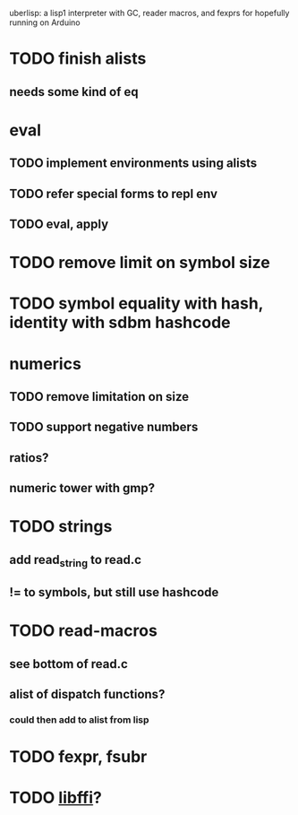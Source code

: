 #+TODO: TODO INPROGRESS | DONE WONTFIX
uberlisp: a lisp1 interpreter with GC, reader macros, and fexprs for hopefully running on Arduino
* TODO finish alists
** needs some kind of eq
* eval
** TODO implement environments using alists
** TODO refer special forms to repl env
** TODO eval, apply
* TODO remove limit on symbol size
* TODO symbol equality with hash, identity with sdbm hashcode
* numerics
** TODO remove limitation on size
** TODO support negative numbers
** ratios?
** numeric tower with gmp?
* TODO strings
** add read_string to read.c
** != to symbols, but still use hashcode
* TODO read-macros
** see bottom of read.c
** alist of dispatch functions?
*** could then add to alist from lisp
* TODO fexpr, fsubr
* TODO [[http://sourceware.org/libffi/][libffi]]?
